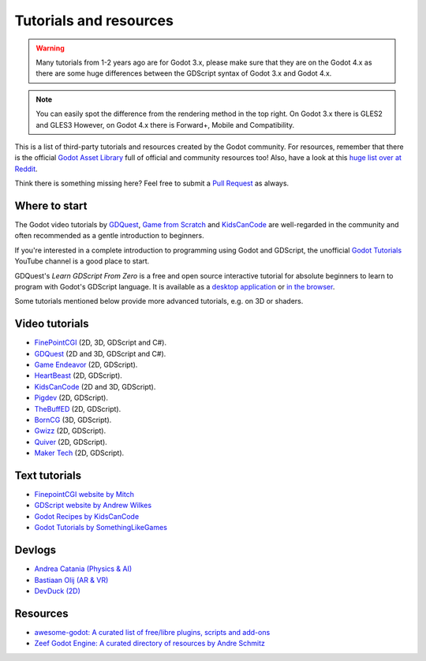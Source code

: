 .. _doc_community_tutorials:

Tutorials and resources
=======================

.. warning:: Many tutorials from 1-2 years ago are for Godot 3.x, please make sure that they are on 
             the Godot 4.x as there are some huge differences between the GDScript syntax of Godot 3.x
             and Godot 4.x.

.. note:: You can easily spot the difference from the rendering method in the top right.
          On Godot 3.x there is GLES2 and GLES3
          However, on Godot 4.x there is Forward+, Mobile and Compatibility.

This is a list of third-party tutorials and resources created by the Godot community. For resources, remember that there is the official `Godot Asset Library <https://godotengine.org/asset-library/asset>`_ full of official and community resources too! Also, have a look at this `huge list over at Reddit <https://www.reddit.com/r/godot/comments/an0iq5/godot_tutorials_list_of_video_and_written/>`_.

Think there is something missing here? Feel free to submit a `Pull Request <https://github.com/godotengine/godot-docs/blob/master/community/tutorials.rst>`_ as always.

Where to start
--------------

The Godot video tutorials by `GDQuest <https://www.youtube.com/channel/UCxboW7x0jZqFdvMdCFKTMsQ/playlists>`_, `Game from Scratch <https://www.youtube.com/watch?v=iDEcP8Mc-7s&list=PLS9MbmO_ssyDk79j9ewONxV88fD5e_o5d>`_ and `KidsCanCode <https://www.youtube.com/channel/UCNaPQ5uLX5iIEHUCLmfAgKg/playlists>`_ are well-regarded in the community and often recommended as a gentle introduction to beginners.

If you're interested in a complete introduction to programming using Godot and GDScript, the unofficial `Godot Tutorials <https://www.youtube.com/channel/UCnr9ojBEQGgwbcKsZC-2rIg>`_ YouTube channel is a good place to start.

GDQuest's *Learn GDScript From Zero* is a free and open source interactive tutorial for absolute beginners to learn to program with Godot's GDScript language. It is available as a `desktop application <https://gdquest.itch.io/learn-godot-gdscript>`_  or `in the browser <https://gdquest.github.io/learn-gdscript>`_.

Some tutorials mentioned below provide more advanced tutorials, e.g. on 3D or shaders.

Video tutorials
---------------

- `FinePointCGI <https://www.youtube.com/channel/UCSojAWUnEUTUcdA9iJ6bryQ>`_ (2D, 3D, GDScript and C#).
- `GDQuest <https://www.youtube.com/channel/UCxboW7x0jZqFdvMdCFKTMsQ/playlists>`_ (2D and 3D, GDScript and C#).
- `Game Endeavor <https://www.youtube.com/channel/UCLweX1UtQjRjj7rs_0XQ2Eg/videos>`_ (2D, GDScript).
- `HeartBeast <https://www.youtube.com/watch?v=M8-JVjtJlIQ&list=PL9FzW-m48fn0i9GYBoTY-SI3yOBZjH1kJ>`_ (2D, GDScript).
- `KidsCanCode <https://www.youtube.com/channel/UCNaPQ5uLX5iIEHUCLmfAgKg/playlists>`__ (2D and 3D, GDScript).
- `Pigdev <https://youtube.com/playlist?list=PLPMN4vCRFdorkfETubb6dJmNp8m-ESPk-&si=Ru4-Xl3FGODllZAN>`_ (2D, GDScript).
- `TheBuffED <https://www.youtube.com/@TheBuffED/videos>`_ (2D, GDScript).
- `BornCG <https://youtube.com/playlist?list=PLda3VoSoc_TTp8Ng3C57spnNkOw3Hm_35&si=guggK0UBuH6t-0cT>`_ (3D, GDScript).
- `Gwizz <https://www.youtube.com/@Gwizz1027>`_ (2D, GDScript).
- `Quiver <https://quiver.dev/>`_ (2D, GDScript).
- `Maker Tech <https://www.youtube.com/watch?v=0mUoRdYe0s4>`_ (2D, GDScript).

Text tutorials
--------------

- `FinepointCGI website by Mitch <https://finepointcgi.io/>`__
- `GDScript website by Andrew Wilkes <https://gdscript.com>`__
- `Godot Recipes by KidsCanCode <https://kidscancode.org/godot_recipes/4.x/>`__
- `Godot Tutorials by SomethingLikeGames <https://www.somethinglikegames.de/en/tags/godot-engine/>`__

Devlogs
-------

- `Andrea Catania (Physics & AI) <https://www.youtube.com/channel/UCm4RuvYtgpgFDTCgaEUT5uQ/videos>`_
- `Bastiaan Olij (AR & VR) <https://www.youtube.com/channel/UCrbLJYzJjDf2p-vJC011lYw/videos>`_
- `DevDuck (2D) <https://www.youtube.com/@devduck/videos>`_

Resources
---------

- `awesome-godot: A curated list of free/libre plugins, scripts and add-ons <https://github.com/godotengine/awesome-godot>`_
- `Zeef Godot Engine: A curated directory of resources by Andre Schmitz <https://godot-engine.zeef.com/andre.antonio.schmitz>`_
